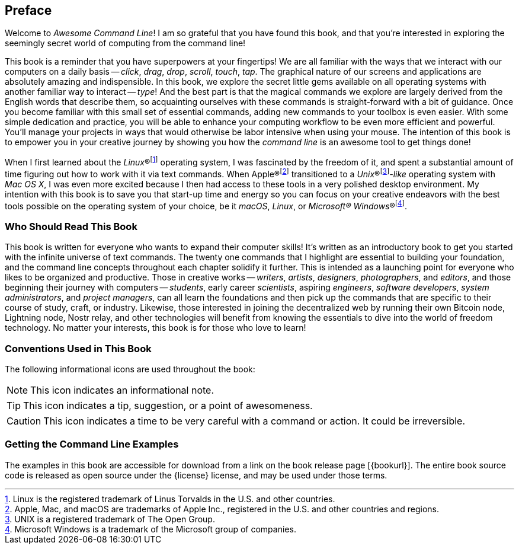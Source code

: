 [preface]
== Preface
Welcome to _Awesome Command Line_!  I am so grateful that you have found this book, and that you're interested in exploring the seemingly secret world of computing from the command line!

This book is a reminder that you have superpowers at your fingertips!  We are all familiar with the ways that we interact with our computers on a daily basis -- _click_, _drag_, _drop_, _scroll_, _touch_, _tap_.  The graphical nature of our screens and applications are absolutely amazing and indispensible.  In this book, we explore the secret little gems available on all operating systems with another familiar way to interact -- _type_!  And the best part is that the magical commands we explore are largely derived from the English words that describe them, so acquainting ourselves with these commands is straight-forward with a bit of guidance.  Once you become familiar with this small set of essential commands, adding new commands to your toolbox is even easier.  With some simple dedication and practice, you will be able to enhance your computing workflow to be even more efficient and powerful.  You'll manage your projects in ways that would otherwise be labor intensive when using your mouse.  The intention of this book is to empower you in your creative journey by showing you how the _command line_ is an awesome tool to get things done!

When I first learned about the _Linux_(R)footnote:[Linux is the registered trademark of Linus Torvalds in the U.S. and other countries.] operating system, I was fascinated by the freedom of it, and spent a substantial amount of time figuring out how to work with it via text commands.  When Apple(R)footnote:[Apple, Mac, and macOS are trademarks of Apple Inc., registered in the U.S. and other countries and regions.] transitioned to a _Unix_(R)footnote:[UNIX is a registered trademark of The Open Group.]_-like_ operating system with _Mac OS X_, I was even more excited because I then had access to these tools in a very polished desktop environment.  My intention with this book is to save you that start-up time and energy so you can focus on your creative endeavors with the best tools possible on the operating system of your choice, be it _macOS_, _Linux_, or _Microsoft(R) Windows_(R)footnote:[Microsoft Windows is a trademark of the Microsoft group of companies.].

<<<
[discrete]
=== Who Should Read This Book

This book is written for everyone who wants to expand their computer skills!  It's written as an introductory book to get you started with the infinite universe of text commands.  The twenty one commands that I highlight are essential to building your foundation, and the command line concepts throughout each chapter solidify it further.  This is intended as a launching point for everyone who likes to be organized and productive.  Those in creative works -- _writers_, _artists_, _designers_, _photographers_, and _editors_, and those beginning their journey with computers -- _students_, early career _scientists_, aspiring _engineers_,  _software developers_, _system administrators_, and _project managers_, can all learn the foundations and then pick up the commands that are specific to their course of study, craft, or industry. Likewise, those interested in joining the decentralized web by running their own Bitcoin node, Lightning node, Nostr relay, and other technologies will benefit from knowing the essentials to dive into the world of freedom technology.  No matter your interests, this book is for those who love to learn!

[discrete]
=== Conventions Used in This Book

The following informational icons are used throughout the book:

[NOTE]
This icon indicates an informational note.

[TIP]
This icon indicates a tip, suggestion, or a point of awesomeness.

[CAUTION]
This icon indicates a time to be very careful with a command or action. It could be irreversible.

[discrete]
=== Getting the Command Line Examples

The examples in this book are accessible for download from a link on the
book release page [{bookurl}].  The entire book source code is released as open source under the {license} license, and may be used under those terms.
